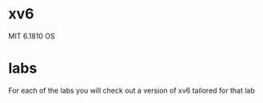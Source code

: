 * xv6
MIT 6.1810 OS

* labs

For each of the labs you will check out a version of xv6 tailored for that lab


